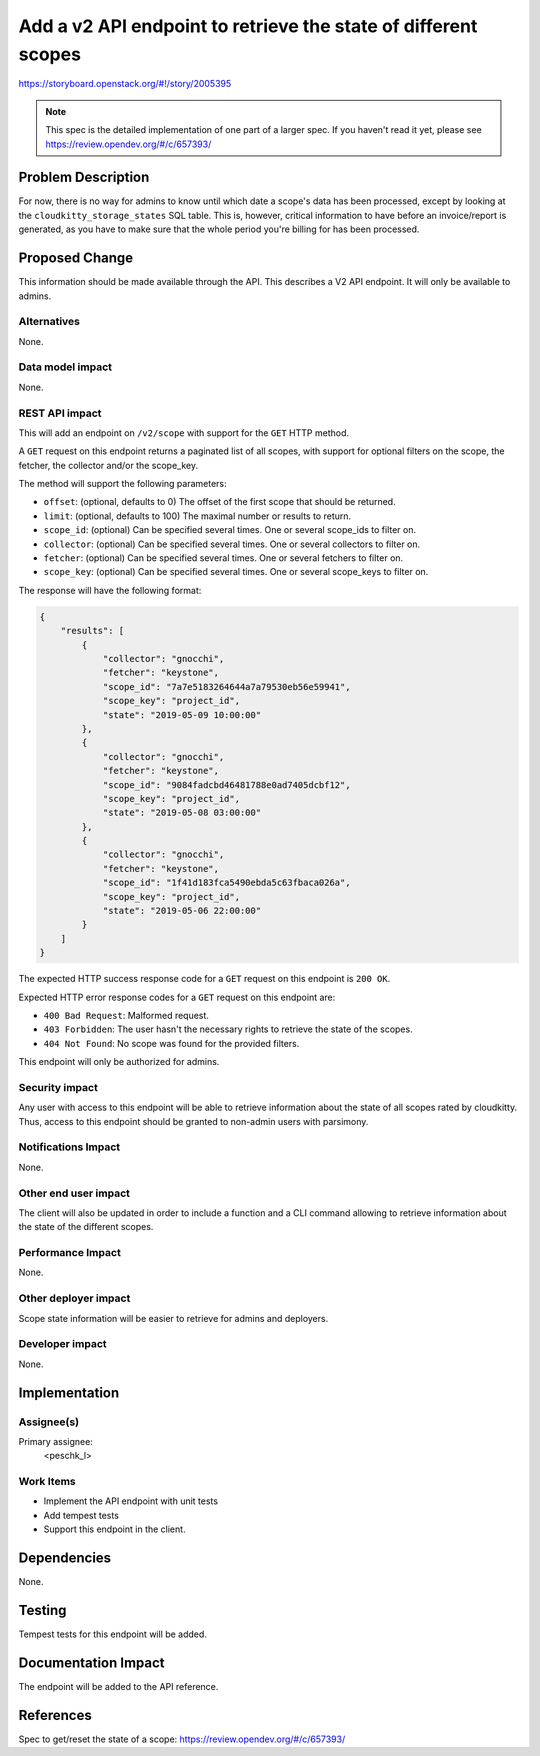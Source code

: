 ..
 This work is licensed under a Creative Commons Attribution 3.0 Unported
 License.

 http://creativecommons.org/licenses/by/3.0/legalcode

===============================================================
Add a v2 API endpoint to retrieve the state of different scopes
===============================================================

https://storyboard.openstack.org/#!/story/2005395

.. note:: This spec is the detailed implementation of one part of a
          larger spec. If you haven't read it yet, please see
          https://review.opendev.org/#/c/657393/

Problem Description
===================

For now, there is no way for admins to know until which date a scope's data has
been processed, except by looking at the ``cloudkitty_storage_states`` SQL
table. This is, however, critical information to have before an invoice/report
is generated, as you have to make sure that the whole period you're billing
for has been processed.

Proposed Change
===============

This information should be made available through the API. This describes a
V2 API endpoint. It will only be available to admins.

Alternatives
------------

None.

Data model impact
-----------------

None.

REST API impact
---------------

This will add an endpoint on ``/v2/scope`` with support for the ``GET``
HTTP method.

A ``GET`` request on this endpoint returns a paginated list of all scopes,
with support for optional filters on the scope, the fetcher, the collector
and/or the scope_key.

The method will support the following parameters:

* ``offset``: (optional, defaults to 0) The offset of the first scope that
  should be returned.

* ``limit``: (optional, defaults to 100) The maximal number or results to
  return.

* ``scope_id``: (optional) Can be specified several times. One or several
  scope_ids to filter on.

* ``collector``: (optional) Can be specified several times. One or several
  collectors to filter on.

* ``fetcher``: (optional) Can be specified several times. One or several
  fetchers to filter on.

* ``scope_key``: (optional) Can be specified several times. One or several
  scope_keys to filter on.

The response will have the following format:

.. code-block:: javascript

   {
       "results": [
           {
               "collector": "gnocchi",
               "fetcher": "keystone",
               "scope_id": "7a7e5183264644a7a79530eb56e59941",
               "scope_key": "project_id",
               "state": "2019-05-09 10:00:00"
           },
           {
               "collector": "gnocchi",
               "fetcher": "keystone",
               "scope_id": "9084fadcbd46481788e0ad7405dcbf12",
               "scope_key": "project_id",
               "state": "2019-05-08 03:00:00"
           },
           {
               "collector": "gnocchi",
               "fetcher": "keystone",
               "scope_id": "1f41d183fca5490ebda5c63fbaca026a",
               "scope_key": "project_id",
               "state": "2019-05-06 22:00:00"
           }
       ]
   }

The expected HTTP success response code for a ``GET`` request on this endpoint
is ``200 OK``.

Expected HTTP error response codes for a ``GET`` request on this endpoint are:

* ``400 Bad Request``: Malformed request.

* ``403 Forbidden``: The user hasn't the necessary rights to retrieve the state of
  the scopes.

* ``404 Not Found``: No scope was found for the provided filters.

This endpoint will only be authorized for admins.

Security impact
---------------

Any user with access to this endpoint will be able to retrieve information about
the state of all scopes rated by cloudkitty. Thus, access to this endpoint should
be granted to non-admin users with parsimony.

Notifications Impact
--------------------

None.

Other end user impact
---------------------

The client will also be updated in order to include a function and a CLI command
allowing to retrieve information about the state of the different scopes.

Performance Impact
------------------

None.

Other deployer impact
---------------------

Scope state information will be easier to retrieve for admins and deployers.

Developer impact
----------------

None.

Implementation
==============

Assignee(s)
-----------

Primary assignee:
  <peschk_l>

Work Items
----------

* Implement the API endpoint with unit tests

* Add tempest tests

* Support this endpoint in the client.

Dependencies
============

None.

Testing
=======

Tempest tests for this endpoint will be added.

Documentation Impact
====================

The endpoint will be added to the API reference.

References
==========

Spec to get/reset the state of a scope: https://review.opendev.org/#/c/657393/
